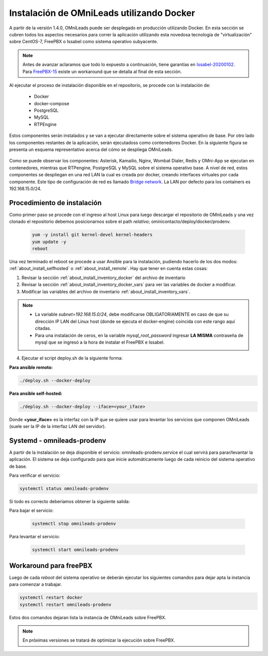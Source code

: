 .. _about_install_docker_linux:

*******************************************
Instalación de OMniLeads utilizando Docker
*******************************************

A partir de la versión 1.4.0, OMniLeads puede ser desplegado en producción utilizando Docker. En esta sección se cubren todos los aspectos necesarios
para correr la aplicación utilizando esta novedosa tecnología de "virtualización" sobre CentOS-7, FreePBX o Issabel como sistema operativo subyacente.

.. note::

  Antes de avanzar aclaramos que todo lo expuesto a continuación, tiene garantías en `Issabel-20200102 <https://razaoinfo.dl.sourceforge.net/project/issabelpbx/Issabel%204/issabel4-USB-DVD-x86_64-20200102.iso>`_. Para
  `FreePBX-15 <https://downloads.freepbxdistro.org/ISO/SNG7-FPBX-64bit-1910-2.iso>`_ existe un workaround que se detalla al final de esta sección.


Al ejecutar el proceso de instalación disponible en el repositorio, se procede con la instalación de:

  * Docker
  * docker-compose
  * PostgreSQL
  * MySQL
  * RTPEngine

Estos componentes serán instalados y se van a ejecutar directamente sobre el sistema operativo de base.
Por otro lado los componentes restantes de la aplicación, serán ejecutadoss como contenedores Docker.
En la siguiente figura se presenta un esquema representativo acerca del cómo se despliega OMniLeads.

  .. image:: images/install_docker_centos.png
        :align: center

Como se puede observar los componentes: Asterisk, Kamailio, Nginx, Wombat Dialer, Redis y OMni-App se ejecutan en contenedores, mientras que RTPengine, PostgreSQL y MySQL sobre el sistema operativo base. 
A nivel de red, estos componentes se despliegan en una red LAN la cual es creada por docker, creando interfaces virtuales por cada componente.
Este tipo de configuración de red es llamado `Bridge network <https://docs.docker.com/network/bridge/>`_. La LAN por defecto para los containers es 192.168.15.0/24.

Procedimiento de instalación
****************************

Como primer paso se procede con el ingreso al host Linux para luego descargar el repositorio de OMniLeads y una vez clonado el repositorio
debemos posicionarnos sobre el path *relativo*; ominicontacto/deploy/docker/prodenv.

  .. code-block:: bash

    yum -y install git kernel-devel kernel-headers
    yum update -y
    reboot

Una vez terminado el reboot se procede a usar Ansible para la instalación, pudiendo hacerlo de los dos modos: :ref:`about_install_selfhosted` o :ref:`about_install_remote`.
Hay que tener en cuenta estas cosas:

1. Revisar la sección :ref:`about_install_inventory_docker` del archivo de inventario
2. Revisar la sección :ref:`about_install_inventory_docker_vars` para ver las variables de docker a modificar.
3. Modificar las variables del archivo de inventario :ref:`about_install_inventory_vars`.

.. note::

   * La variable *subnet=192.168.15.0/24*, debe modificarse OBLIGATORIAMENTE en caso de que su dirección IP LAN del Linux host (donde se ejecuta el docker-engine) coincida con este rango aquí citadas.
   * Para una instalación de ceros, en la variable *mysql_root_password* ingresar **LA MISMA** contraseña de mysql que se ingresó a la hora de instalar el FreePBX e Issabel.

4. Ejecutar el script deploy.sh de la siguiente forma:

**Para ansible remoto:**

.. code-block:: bash

  ./deploy.sh --docker-deploy

**Para ansible self-hosted:**

.. code-block:: bash

  ./deploy.sh --docker-deploy --iface=<your_iface>

Donde **<your_iface>** es la interfaz con la IP que se quiere usar para levantar los servicios que componen OMniLeads (suele ser la IP de la interfaz LAN del servidor).


Systemd - omnileads-prodenv
****************************

A partir de la instalación se deja disponible el servicio: omnileads-prodenv.service el cual servirá para parar/levantar la aplicación. El sistema se deja configurado para que
inicie automáticamente luego de cada reinicio del sistema operativo de base.

Para verificar el servicio:

.. code-block:: bash

  systemctl status omnileads-prodenv

Si todo es correcto deberíamos obtener la siguiente salida:

.. image:: images/install_docker_systemctl_status.png
      :align: center

Para bajar el servicio:

 .. code-block:: bash

   systemctl stop omnileads-prodenv

Para levantar el servicio:

 .. code-block:: bash

   systemctl start omnileads-prodenv

Workaround para freePBX
***********************

Luego de cada *reboot* del sistema operativo se deberán ejecutar los siguientes comandos para dejar apta la instancia para comenzar a trabajar.

.. code-block:: bash

  systemctl restart docker
  systemctl restart omnileads-prodenv

Estos dos comandos dejaran lista la instancia de OMniLeads sobre FreePBX.


.. Note::

    En próximas versiones se tratará de optimizar la ejecución sobre FreePBX.

